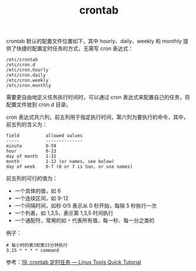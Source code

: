 :PROPERTIES:
:ID:       40D771C9-496B-492C-B750-08AD21CEBB4B
:END:
#+TITLE: crontab

crontab 默认的配置文件位置如下，其中 hourly、daily、weekly 和 monthly 提供了快捷的配置定时任务的方式，无需写 cron 表达式：
#+begin_example
  /etc/crontab
  /etc/cron.d
  /etc/cron.hourly
  /etc/cron.daily
  /etc/cron.weekly
  /etc/cron.monthly
#+end_example

需要更自由地定义任务执行时间时，可以通过 cron 表达式来配置自己的任务，将配置文件放到 cron.d 目录。

cron 表达式共六列，前五列用于指定执行时间，第六列为要执行的命令，其中，前五列的含义为：
#+begin_example
  field          allowed values
  -----          --------------
  minute         0-59
  hour           0-23
  day of month   1-31
  month          1-12 (or names, see below)
  day of week    0-7 (0 or 7 is Sun, or use names)
#+end_example

前五列的可行的值为：
+ 一个具体的值，如 6
+ 一个连续区间，如 9-12
+ 一个间隔时间，如秒 0/5 表示从 0 秒开始，每隔 5 秒执行一次
+ 一个列表，如 1,3,5，表示第 1,3,5 时间执行
+ 一个通配符，常用的如 ~*~ 代表所有值，每一秒、每一分之类的

例子：
#+begin_example
  # 每小时的第3和第15分钟执行
  3,15 * * * * command
#+end_example

参考：[[https://linuxtools-rst.readthedocs.io/zh_CN/latest/tool/crontab.html][19. crontab 定时任务 — Linux Tools Quick Tutorial]]

